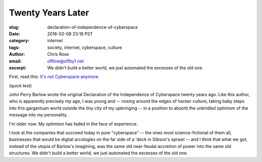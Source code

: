 Twenty Years Later
######################################################################
:slug: declaration-of-independence-of-cyberspace
:date: 2016-02-08 23:18 PST
:category: internet
:tags: society, internet, cyberspace, culture
:author: Chris Rose
:email: offline@offby1.net
:excerpt: We didn't build a better world, we just automated the excesses of the old one.

First, read this: `It's not Cyberspace anymore`_.

(quick test)

John Perry Barlow wrote the original Declaration of the Independence of
Cyberspace twenty years ago. Like this author, who is apparently precisely my
age, I was young and -- nosing around the edges of hacker culture, taking baby
steps into this gargantuan world outside the tiny city of my upbringing -- in a
position to absorb the unbridled optimism of the message into my personality.

I'm older now. My optimism has faded in the face of experience.

I look at the companies that succeed today in pure "cyberspace" -- the ones most
science-fictional of them all, businesses that would be digital arcologies on
the far side of a 'deck in Gibson's sprawl -- and I think that what we got,
instead of the utopia of Barlow's imagining, was the same old near-feudal
accretion of power into the same old structures. We didn't build a better world,
we just automated the excesses of the old one.

.. _It's not Cyberspace anymore: https://points.datasociety.net/it-s-not-cyberspace-anymore-55c659025e97
